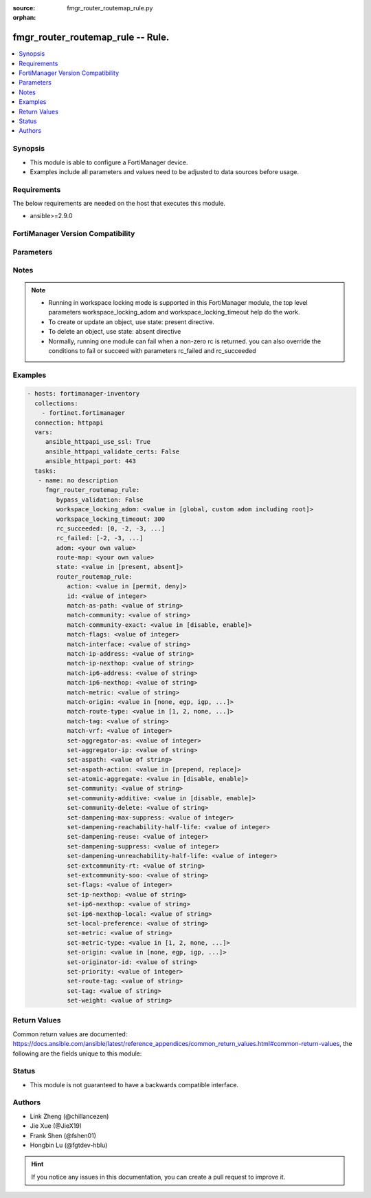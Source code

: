 :source: fmgr_router_routemap_rule.py

:orphan:

.. _fmgr_router_routemap_rule:

fmgr_router_routemap_rule -- Rule.
++++++++++++++++++++++++++++++++++

.. versionadded:: 2.10

.. contents::
   :local:
   :depth: 1


Synopsis
--------

- This module is able to configure a FortiManager device.
- Examples include all parameters and values need to be adjusted to data sources before usage.



Requirements
------------
The below requirements are needed on the host that executes this module.

- ansible>=2.9.0



FortiManager Version Compatibility
----------------------------------
.. raw:: html

 <br>
 <table>
 <tr>
 <td></td>
 <td><code class="docutils literal notranslate">7.2.0 </code></td>
 </tr>
 <tr>
 <td>router_routemap_rule</td>
 <td>yes</td>
 </tr>
 </table>
 <p>



Parameters
----------

.. raw:: html

 <ul>
 <li><span class="li-head">enable_log</span> - Enable/Disable logging for task <span class="li-normal">type: bool</span> <span class="li-required">required: false</span> <span class="li-normal"> default: False</span> </li>
 <li><span class="li-head">forticloud_access_token</span> - Access token of forticloud managed API users, this option is available with FortiManager later than 6.4.0 <span class="li-normal">type: str</span> <span class="li-required">required: false</span> </li>
 <li><span class="li-head">proposed_method</span> - The overridden method for the underlying Json RPC request <span class="li-normal">type: str</span> <span class="li-required">required: false</span> <span class="li-normal"> choices: set, update, add</span> </li>
 <li><span class="li-head">bypass_validation</span> - Only set to True when module schema diffs with FortiManager API structure, module continues to execute without validating parameters <span class="li-normal">type: bool</span> <span class="li-required">required: false</span> <span class="li-normal"> default: False</span> </li>
 <li><span class="li-head">workspace_locking_adom</span> - Acquire the workspace lock if FortiManager is running in workspace mode <span class="li-normal">type: str</span> <span class="li-required">required: false</span> <span class="li-normal"> choices: global, custom adom including root</span> </li>
 <li><span class="li-head">workspace_locking_timeout</span> - The maximum time in seconds to wait for other users to release workspace lock <span class="li-normal">type: integer</span> <span class="li-required">required: false</span>  <span class="li-normal">default: 300</span> </li>
 <li><span class="li-head">rc_succeeded</span> - The rc codes list with which the conditions to succeed will be overriden <span class="li-normal">type: list</span> <span class="li-required">required: false</span> </li>
 <li><span class="li-head">rc_failed</span> - The rc codes list with which the conditions to fail will be overriden <span class="li-normal">type: list</span> <span class="li-required">required: false</span> </li>
 <li><span class="li-head">state</span> - The directive to create, update or delete an object <span class="li-normal">type: str</span> <span class="li-required">required: true</span> <span class="li-normal"> choices: present, absent</span> </li>
 <li><span class="li-head">adom</span> - The parameter in requested url <span class="li-normal">type: str</span> <span class="li-required">required: true</span> </li>
 <li><span class="li-head">route-map</span> - The parameter in requested url <span class="li-normal">type: str</span> <span class="li-required">required: true</span> </li>
 <li><span class="li-head">router_routemap_rule</span> - no description <span class="li-normal">type: dict</span></li>
 <ul class="ul-self">
 <li><span class="li-head">action</span> - Action. <span class="li-normal">type: str</span>  <span class="li-normal">choices: [permit, deny]</span>  <a id='label0' href="javascript:ContentClick('label1', 'label0');" onmouseover="ContentPreview('label1');" onmouseout="ContentUnpreview('label1');" title="click to collapse or expand..."> more... </a>
 <div id="label1" style="display:none">
 <table border="1">
 <tr>
 <td></td>
 <td><code class="docutils literal notranslate">7.2.0 </code></td>
 </tr>
 <tr>
 <td>action</td>
 <td>True</td>
 </tr>
 </table>
 </div>
 </li>
 <li><span class="li-head">id</span> - Rule ID. <span class="li-normal">type: int</span>  <a id='label2' href="javascript:ContentClick('label3', 'label2');" onmouseover="ContentPreview('label3');" onmouseout="ContentUnpreview('label3');" title="click to collapse or expand..."> more... </a>
 <div id="label3" style="display:none">
 <table border="1">
 <tr>
 <td></td>
 <td><code class="docutils literal notranslate">7.2.0 </code></td>
 </tr>
 <tr>
 <td>id</td>
 <td>True</td>
 </tr>
 </table>
 </div>
 </li>
 <li><span class="li-head">match-as-path</span> - Match BGP AS path list. <span class="li-normal">type: str</span>  <a id='label4' href="javascript:ContentClick('label5', 'label4');" onmouseover="ContentPreview('label5');" onmouseout="ContentUnpreview('label5');" title="click to collapse or expand..."> more... </a>
 <div id="label5" style="display:none">
 <table border="1">
 <tr>
 <td></td>
 <td><code class="docutils literal notranslate">7.2.0 </code></td>
 </tr>
 <tr>
 <td>match-as-path</td>
 <td>True</td>
 </tr>
 </table>
 </div>
 </li>
 <li><span class="li-head">match-community</span> - Match BGP community list. <span class="li-normal">type: str</span>  <a id='label6' href="javascript:ContentClick('label7', 'label6');" onmouseover="ContentPreview('label7');" onmouseout="ContentUnpreview('label7');" title="click to collapse or expand..."> more... </a>
 <div id="label7" style="display:none">
 <table border="1">
 <tr>
 <td></td>
 <td><code class="docutils literal notranslate">7.2.0 </code></td>
 </tr>
 <tr>
 <td>match-community</td>
 <td>True</td>
 </tr>
 </table>
 </div>
 </li>
 <li><span class="li-head">match-community-exact</span> - Enable/disable exact matching of communities. <span class="li-normal">type: str</span>  <span class="li-normal">choices: [disable, enable]</span>  <a id='label8' href="javascript:ContentClick('label9', 'label8');" onmouseover="ContentPreview('label9');" onmouseout="ContentUnpreview('label9');" title="click to collapse or expand..."> more... </a>
 <div id="label9" style="display:none">
 <table border="1">
 <tr>
 <td></td>
 <td><code class="docutils literal notranslate">7.2.0 </code></td>
 </tr>
 <tr>
 <td>match-community-exact</td>
 <td>True</td>
 </tr>
 </table>
 </div>
 </li>
 <li><span class="li-head">match-flags</span> - No description for the parameter <span class="li-normal">type: int</span>  <a id='label10' href="javascript:ContentClick('label11', 'label10');" onmouseover="ContentPreview('label11');" onmouseout="ContentUnpreview('label11');" title="click to collapse or expand..."> more... </a>
 <div id="label11" style="display:none">
 <table border="1">
 <tr>
 <td></td>
 <td><code class="docutils literal notranslate">7.2.0 </code></td>
 </tr>
 <tr>
 <td>match-flags</td>
 <td>True</td>
 </tr>
 </table>
 </div>
 </li>
 <li><span class="li-head">match-interface</span> - Match interface configuration. <span class="li-normal">type: str</span>  <a id='label12' href="javascript:ContentClick('label13', 'label12');" onmouseover="ContentPreview('label13');" onmouseout="ContentUnpreview('label13');" title="click to collapse or expand..."> more... </a>
 <div id="label13" style="display:none">
 <table border="1">
 <tr>
 <td></td>
 <td><code class="docutils literal notranslate">7.2.0 </code></td>
 </tr>
 <tr>
 <td>match-interface</td>
 <td>True</td>
 </tr>
 </table>
 </div>
 </li>
 <li><span class="li-head">match-ip-address</span> - Match IP address permitted by access-list or prefix-list. <span class="li-normal">type: str</span>  <a id='label14' href="javascript:ContentClick('label15', 'label14');" onmouseover="ContentPreview('label15');" onmouseout="ContentUnpreview('label15');" title="click to collapse or expand..."> more... </a>
 <div id="label15" style="display:none">
 <table border="1">
 <tr>
 <td></td>
 <td><code class="docutils literal notranslate">7.2.0 </code></td>
 </tr>
 <tr>
 <td>match-ip-address</td>
 <td>True</td>
 </tr>
 </table>
 </div>
 </li>
 <li><span class="li-head">match-ip-nexthop</span> - Match next hop IP address passed by access-list or prefix-list. <span class="li-normal">type: str</span>  <a id='label16' href="javascript:ContentClick('label17', 'label16');" onmouseover="ContentPreview('label17');" onmouseout="ContentUnpreview('label17');" title="click to collapse or expand..."> more... </a>
 <div id="label17" style="display:none">
 <table border="1">
 <tr>
 <td></td>
 <td><code class="docutils literal notranslate">7.2.0 </code></td>
 </tr>
 <tr>
 <td>match-ip-nexthop</td>
 <td>True</td>
 </tr>
 </table>
 </div>
 </li>
 <li><span class="li-head">match-ip6-address</span> - Match IPv6 address permitted by access-list6 or prefix-list6. <span class="li-normal">type: str</span>  <a id='label18' href="javascript:ContentClick('label19', 'label18');" onmouseover="ContentPreview('label19');" onmouseout="ContentUnpreview('label19');" title="click to collapse or expand..."> more... </a>
 <div id="label19" style="display:none">
 <table border="1">
 <tr>
 <td></td>
 <td><code class="docutils literal notranslate">7.2.0 </code></td>
 </tr>
 <tr>
 <td>match-ip6-address</td>
 <td>True</td>
 </tr>
 </table>
 </div>
 </li>
 <li><span class="li-head">match-ip6-nexthop</span> - Match next hop IPv6 address passed by access-list6 or prefix-list6. <span class="li-normal">type: str</span>  <a id='label20' href="javascript:ContentClick('label21', 'label20');" onmouseover="ContentPreview('label21');" onmouseout="ContentUnpreview('label21');" title="click to collapse or expand..."> more... </a>
 <div id="label21" style="display:none">
 <table border="1">
 <tr>
 <td></td>
 <td><code class="docutils literal notranslate">7.2.0 </code></td>
 </tr>
 <tr>
 <td>match-ip6-nexthop</td>
 <td>True</td>
 </tr>
 </table>
 </div>
 </li>
 <li><span class="li-head">match-metric</span> - Match metric for redistribute routes. <span class="li-normal">type: str</span>  <a id='label22' href="javascript:ContentClick('label23', 'label22');" onmouseover="ContentPreview('label23');" onmouseout="ContentUnpreview('label23');" title="click to collapse or expand..."> more... </a>
 <div id="label23" style="display:none">
 <table border="1">
 <tr>
 <td></td>
 <td><code class="docutils literal notranslate">7.2.0 </code></td>
 </tr>
 <tr>
 <td>match-metric</td>
 <td>True</td>
 </tr>
 </table>
 </div>
 </li>
 <li><span class="li-head">match-origin</span> - Match BGP origin code. <span class="li-normal">type: str</span>  <span class="li-normal">choices: [none, egp, igp, incomplete]</span>  <a id='label24' href="javascript:ContentClick('label25', 'label24');" onmouseover="ContentPreview('label25');" onmouseout="ContentUnpreview('label25');" title="click to collapse or expand..."> more... </a>
 <div id="label25" style="display:none">
 <table border="1">
 <tr>
 <td></td>
 <td><code class="docutils literal notranslate">7.2.0 </code></td>
 </tr>
 <tr>
 <td>match-origin</td>
 <td>True</td>
 </tr>
 </table>
 </div>
 </li>
 <li><span class="li-head">match-route-type</span> - Match route type. <span class="li-normal">type: str</span>  <span class="li-normal">choices: [1, 2, none, external-type1, external-type2]</span>  <a id='label26' href="javascript:ContentClick('label27', 'label26');" onmouseover="ContentPreview('label27');" onmouseout="ContentUnpreview('label27');" title="click to collapse or expand..."> more... </a>
 <div id="label27" style="display:none">
 <table border="1">
 <tr>
 <td></td>
 <td><code class="docutils literal notranslate">7.2.0 </code></td>
 </tr>
 <tr>
 <td>match-route-type</td>
 <td>True</td>
 </tr>
 </table>
 </div>
 </li>
 <li><span class="li-head">match-tag</span> - Match tag. <span class="li-normal">type: str</span>  <a id='label28' href="javascript:ContentClick('label29', 'label28');" onmouseover="ContentPreview('label29');" onmouseout="ContentUnpreview('label29');" title="click to collapse or expand..."> more... </a>
 <div id="label29" style="display:none">
 <table border="1">
 <tr>
 <td></td>
 <td><code class="docutils literal notranslate">7.2.0 </code></td>
 </tr>
 <tr>
 <td>match-tag</td>
 <td>True</td>
 </tr>
 </table>
 </div>
 </li>
 <li><span class="li-head">match-vrf</span> - Match VRF ID. <span class="li-normal">type: int</span>  <a id='label30' href="javascript:ContentClick('label31', 'label30');" onmouseover="ContentPreview('label31');" onmouseout="ContentUnpreview('label31');" title="click to collapse or expand..."> more... </a>
 <div id="label31" style="display:none">
 <table border="1">
 <tr>
 <td></td>
 <td><code class="docutils literal notranslate">7.2.0 </code></td>
 </tr>
 <tr>
 <td>match-vrf</td>
 <td>True</td>
 </tr>
 </table>
 </div>
 </li>
 <li><span class="li-head">set-aggregator-as</span> - BGP aggregator AS. <span class="li-normal">type: int</span>  <a id='label32' href="javascript:ContentClick('label33', 'label32');" onmouseover="ContentPreview('label33');" onmouseout="ContentUnpreview('label33');" title="click to collapse or expand..."> more... </a>
 <div id="label33" style="display:none">
 <table border="1">
 <tr>
 <td></td>
 <td><code class="docutils literal notranslate">7.2.0 </code></td>
 </tr>
 <tr>
 <td>set-aggregator-as</td>
 <td>True</td>
 </tr>
 </table>
 </div>
 </li>
 <li><span class="li-head">set-aggregator-ip</span> - BGP aggregator IP. <span class="li-normal">type: str</span>  <a id='label34' href="javascript:ContentClick('label35', 'label34');" onmouseover="ContentPreview('label35');" onmouseout="ContentUnpreview('label35');" title="click to collapse or expand..."> more... </a>
 <div id="label35" style="display:none">
 <table border="1">
 <tr>
 <td></td>
 <td><code class="docutils literal notranslate">7.2.0 </code></td>
 </tr>
 <tr>
 <td>set-aggregator-ip</td>
 <td>True</td>
 </tr>
 </table>
 </div>
 </li>
 <li><span class="li-head">set-aspath</span> - No description for the parameter <span class="li-normal">type: str</span> <a id='label36' href="javascript:ContentClick('label37', 'label36');" onmouseover="ContentPreview('label37');" onmouseout="ContentUnpreview('label37');" title="click to collapse or expand..."> more... </a>
 <div id="label37" style="display:none">
 <table border="1">
 <tr>
 <td></td>
 <td><code class="docutils literal notranslate">7.2.0 </code></td>
 </tr>
 <tr>
 <td>set-aspath</td>
 <td>True</td>
 </tr>
 </table>
 </div>
 </li>
 <li><span class="li-head">set-aspath-action</span> - Specify preferred action of set-aspath. <span class="li-normal">type: str</span>  <span class="li-normal">choices: [prepend, replace]</span>  <a id='label38' href="javascript:ContentClick('label39', 'label38');" onmouseover="ContentPreview('label39');" onmouseout="ContentUnpreview('label39');" title="click to collapse or expand..."> more... </a>
 <div id="label39" style="display:none">
 <table border="1">
 <tr>
 <td></td>
 <td><code class="docutils literal notranslate">7.2.0 </code></td>
 </tr>
 <tr>
 <td>set-aspath-action</td>
 <td>True</td>
 </tr>
 </table>
 </div>
 </li>
 <li><span class="li-head">set-atomic-aggregate</span> - Enable/disable BGP atomic aggregate attribute. <span class="li-normal">type: str</span>  <span class="li-normal">choices: [disable, enable]</span>  <a id='label40' href="javascript:ContentClick('label41', 'label40');" onmouseover="ContentPreview('label41');" onmouseout="ContentUnpreview('label41');" title="click to collapse or expand..."> more... </a>
 <div id="label41" style="display:none">
 <table border="1">
 <tr>
 <td></td>
 <td><code class="docutils literal notranslate">7.2.0 </code></td>
 </tr>
 <tr>
 <td>set-atomic-aggregate</td>
 <td>True</td>
 </tr>
 </table>
 </div>
 </li>
 <li><span class="li-head">set-community</span> - No description for the parameter <span class="li-normal">type: str</span> <a id='label42' href="javascript:ContentClick('label43', 'label42');" onmouseover="ContentPreview('label43');" onmouseout="ContentUnpreview('label43');" title="click to collapse or expand..."> more... </a>
 <div id="label43" style="display:none">
 <table border="1">
 <tr>
 <td></td>
 <td><code class="docutils literal notranslate">7.2.0 </code></td>
 </tr>
 <tr>
 <td>set-community</td>
 <td>True</td>
 </tr>
 </table>
 </div>
 </li>
 <li><span class="li-head">set-community-additive</span> - Enable/disable adding set-community to existing community. <span class="li-normal">type: str</span>  <span class="li-normal">choices: [disable, enable]</span>  <a id='label44' href="javascript:ContentClick('label45', 'label44');" onmouseover="ContentPreview('label45');" onmouseout="ContentUnpreview('label45');" title="click to collapse or expand..."> more... </a>
 <div id="label45" style="display:none">
 <table border="1">
 <tr>
 <td></td>
 <td><code class="docutils literal notranslate">7.2.0 </code></td>
 </tr>
 <tr>
 <td>set-community-additive</td>
 <td>True</td>
 </tr>
 </table>
 </div>
 </li>
 <li><span class="li-head">set-community-delete</span> - Delete communities matching community list. <span class="li-normal">type: str</span>  <a id='label46' href="javascript:ContentClick('label47', 'label46');" onmouseover="ContentPreview('label47');" onmouseout="ContentUnpreview('label47');" title="click to collapse or expand..."> more... </a>
 <div id="label47" style="display:none">
 <table border="1">
 <tr>
 <td></td>
 <td><code class="docutils literal notranslate">7.2.0 </code></td>
 </tr>
 <tr>
 <td>set-community-delete</td>
 <td>True</td>
 </tr>
 </table>
 </div>
 </li>
 <li><span class="li-head">set-dampening-max-suppress</span> - Maximum duration to suppress a route (1 - 255 min, 0 = unset). <span class="li-normal">type: int</span>  <a id='label48' href="javascript:ContentClick('label49', 'label48');" onmouseover="ContentPreview('label49');" onmouseout="ContentUnpreview('label49');" title="click to collapse or expand..."> more... </a>
 <div id="label49" style="display:none">
 <table border="1">
 <tr>
 <td></td>
 <td><code class="docutils literal notranslate">7.2.0 </code></td>
 </tr>
 <tr>
 <td>set-dampening-max-suppress</td>
 <td>True</td>
 </tr>
 </table>
 </div>
 </li>
 <li><span class="li-head">set-dampening-reachability-half-life</span> - Reachability half-life time for the penalty (1 - 45 min, 0 = unset). <span class="li-normal">type: int</span>  <a id='label50' href="javascript:ContentClick('label51', 'label50');" onmouseover="ContentPreview('label51');" onmouseout="ContentUnpreview('label51');" title="click to collapse or expand..."> more... </a>
 <div id="label51" style="display:none">
 <table border="1">
 <tr>
 <td></td>
 <td><code class="docutils literal notranslate">7.2.0 </code></td>
 </tr>
 <tr>
 <td>set-dampening-reachability-half-life</td>
 <td>True</td>
 </tr>
 </table>
 </div>
 </li>
 <li><span class="li-head">set-dampening-reuse</span> - Value to start reusing a route (1 - 20000, 0 = unset). <span class="li-normal">type: int</span>  <a id='label52' href="javascript:ContentClick('label53', 'label52');" onmouseover="ContentPreview('label53');" onmouseout="ContentUnpreview('label53');" title="click to collapse or expand..."> more... </a>
 <div id="label53" style="display:none">
 <table border="1">
 <tr>
 <td></td>
 <td><code class="docutils literal notranslate">7.2.0 </code></td>
 </tr>
 <tr>
 <td>set-dampening-reuse</td>
 <td>True</td>
 </tr>
 </table>
 </div>
 </li>
 <li><span class="li-head">set-dampening-suppress</span> - Value to start suppressing a route (1 - 20000, 0 = unset). <span class="li-normal">type: int</span>  <a id='label54' href="javascript:ContentClick('label55', 'label54');" onmouseover="ContentPreview('label55');" onmouseout="ContentUnpreview('label55');" title="click to collapse or expand..."> more... </a>
 <div id="label55" style="display:none">
 <table border="1">
 <tr>
 <td></td>
 <td><code class="docutils literal notranslate">7.2.0 </code></td>
 </tr>
 <tr>
 <td>set-dampening-suppress</td>
 <td>True</td>
 </tr>
 </table>
 </div>
 </li>
 <li><span class="li-head">set-dampening-unreachability-half-life</span> - Unreachability Half-life time for the penalty (1 - 45 min, 0 = unset). <span class="li-normal">type: int</span>  <a id='label56' href="javascript:ContentClick('label57', 'label56');" onmouseover="ContentPreview('label57');" onmouseout="ContentUnpreview('label57');" title="click to collapse or expand..."> more... </a>
 <div id="label57" style="display:none">
 <table border="1">
 <tr>
 <td></td>
 <td><code class="docutils literal notranslate">7.2.0 </code></td>
 </tr>
 <tr>
 <td>set-dampening-unreachability-half-life</td>
 <td>True</td>
 </tr>
 </table>
 </div>
 </li>
 <li><span class="li-head">set-extcommunity-rt</span> - No description for the parameter <span class="li-normal">type: str</span> <a id='label58' href="javascript:ContentClick('label59', 'label58');" onmouseover="ContentPreview('label59');" onmouseout="ContentUnpreview('label59');" title="click to collapse or expand..."> more... </a>
 <div id="label59" style="display:none">
 <table border="1">
 <tr>
 <td></td>
 <td><code class="docutils literal notranslate">7.2.0 </code></td>
 </tr>
 <tr>
 <td>set-extcommunity-rt</td>
 <td>True</td>
 </tr>
 </table>
 </div>
 </li>
 <li><span class="li-head">set-extcommunity-soo</span> - No description for the parameter <span class="li-normal">type: str</span> <a id='label60' href="javascript:ContentClick('label61', 'label60');" onmouseover="ContentPreview('label61');" onmouseout="ContentUnpreview('label61');" title="click to collapse or expand..."> more... </a>
 <div id="label61" style="display:none">
 <table border="1">
 <tr>
 <td></td>
 <td><code class="docutils literal notranslate">7.2.0 </code></td>
 </tr>
 <tr>
 <td>set-extcommunity-soo</td>
 <td>True</td>
 </tr>
 </table>
 </div>
 </li>
 <li><span class="li-head">set-flags</span> - No description for the parameter <span class="li-normal">type: int</span>  <a id='label62' href="javascript:ContentClick('label63', 'label62');" onmouseover="ContentPreview('label63');" onmouseout="ContentUnpreview('label63');" title="click to collapse or expand..."> more... </a>
 <div id="label63" style="display:none">
 <table border="1">
 <tr>
 <td></td>
 <td><code class="docutils literal notranslate">7.2.0 </code></td>
 </tr>
 <tr>
 <td>set-flags</td>
 <td>True</td>
 </tr>
 </table>
 </div>
 </li>
 <li><span class="li-head">set-ip-nexthop</span> - IP address of next hop. <span class="li-normal">type: str</span>  <a id='label64' href="javascript:ContentClick('label65', 'label64');" onmouseover="ContentPreview('label65');" onmouseout="ContentUnpreview('label65');" title="click to collapse or expand..."> more... </a>
 <div id="label65" style="display:none">
 <table border="1">
 <tr>
 <td></td>
 <td><code class="docutils literal notranslate">7.2.0 </code></td>
 </tr>
 <tr>
 <td>set-ip-nexthop</td>
 <td>True</td>
 </tr>
 </table>
 </div>
 </li>
 <li><span class="li-head">set-ip6-nexthop</span> - IPv6 global address of next hop. <span class="li-normal">type: str</span>  <a id='label66' href="javascript:ContentClick('label67', 'label66');" onmouseover="ContentPreview('label67');" onmouseout="ContentUnpreview('label67');" title="click to collapse or expand..."> more... </a>
 <div id="label67" style="display:none">
 <table border="1">
 <tr>
 <td></td>
 <td><code class="docutils literal notranslate">7.2.0 </code></td>
 </tr>
 <tr>
 <td>set-ip6-nexthop</td>
 <td>True</td>
 </tr>
 </table>
 </div>
 </li>
 <li><span class="li-head">set-ip6-nexthop-local</span> - IPv6 local address of next hop. <span class="li-normal">type: str</span>  <a id='label68' href="javascript:ContentClick('label69', 'label68');" onmouseover="ContentPreview('label69');" onmouseout="ContentUnpreview('label69');" title="click to collapse or expand..."> more... </a>
 <div id="label69" style="display:none">
 <table border="1">
 <tr>
 <td></td>
 <td><code class="docutils literal notranslate">7.2.0 </code></td>
 </tr>
 <tr>
 <td>set-ip6-nexthop-local</td>
 <td>True</td>
 </tr>
 </table>
 </div>
 </li>
 <li><span class="li-head">set-local-preference</span> - BGP local preference path attribute. <span class="li-normal">type: str</span>  <a id='label70' href="javascript:ContentClick('label71', 'label70');" onmouseover="ContentPreview('label71');" onmouseout="ContentUnpreview('label71');" title="click to collapse or expand..."> more... </a>
 <div id="label71" style="display:none">
 <table border="1">
 <tr>
 <td></td>
 <td><code class="docutils literal notranslate">7.2.0 </code></td>
 </tr>
 <tr>
 <td>set-local-preference</td>
 <td>True</td>
 </tr>
 </table>
 </div>
 </li>
 <li><span class="li-head">set-metric</span> - Metric value. <span class="li-normal">type: str</span>  <a id='label72' href="javascript:ContentClick('label73', 'label72');" onmouseover="ContentPreview('label73');" onmouseout="ContentUnpreview('label73');" title="click to collapse or expand..."> more... </a>
 <div id="label73" style="display:none">
 <table border="1">
 <tr>
 <td></td>
 <td><code class="docutils literal notranslate">7.2.0 </code></td>
 </tr>
 <tr>
 <td>set-metric</td>
 <td>True</td>
 </tr>
 </table>
 </div>
 </li>
 <li><span class="li-head">set-metric-type</span> - Metric type. <span class="li-normal">type: str</span>  <span class="li-normal">choices: [1, 2, none, external-type1, external-type2]</span>  <a id='label74' href="javascript:ContentClick('label75', 'label74');" onmouseover="ContentPreview('label75');" onmouseout="ContentUnpreview('label75');" title="click to collapse or expand..."> more... </a>
 <div id="label75" style="display:none">
 <table border="1">
 <tr>
 <td></td>
 <td><code class="docutils literal notranslate">7.2.0 </code></td>
 </tr>
 <tr>
 <td>set-metric-type</td>
 <td>True</td>
 </tr>
 </table>
 </div>
 </li>
 <li><span class="li-head">set-origin</span> - BGP origin code. <span class="li-normal">type: str</span>  <span class="li-normal">choices: [none, egp, igp, incomplete]</span>  <a id='label76' href="javascript:ContentClick('label77', 'label76');" onmouseover="ContentPreview('label77');" onmouseout="ContentUnpreview('label77');" title="click to collapse or expand..."> more... </a>
 <div id="label77" style="display:none">
 <table border="1">
 <tr>
 <td></td>
 <td><code class="docutils literal notranslate">7.2.0 </code></td>
 </tr>
 <tr>
 <td>set-origin</td>
 <td>True</td>
 </tr>
 </table>
 </div>
 </li>
 <li><span class="li-head">set-originator-id</span> - BGP originator ID attribute. <span class="li-normal">type: str</span>  <a id='label78' href="javascript:ContentClick('label79', 'label78');" onmouseover="ContentPreview('label79');" onmouseout="ContentUnpreview('label79');" title="click to collapse or expand..."> more... </a>
 <div id="label79" style="display:none">
 <table border="1">
 <tr>
 <td></td>
 <td><code class="docutils literal notranslate">7.2.0 </code></td>
 </tr>
 <tr>
 <td>set-originator-id</td>
 <td>True</td>
 </tr>
 </table>
 </div>
 </li>
 <li><span class="li-head">set-priority</span> - Priority for routing table. <span class="li-normal">type: int</span>  <a id='label80' href="javascript:ContentClick('label81', 'label80');" onmouseover="ContentPreview('label81');" onmouseout="ContentUnpreview('label81');" title="click to collapse or expand..."> more... </a>
 <div id="label81" style="display:none">
 <table border="1">
 <tr>
 <td></td>
 <td><code class="docutils literal notranslate">7.2.0 </code></td>
 </tr>
 <tr>
 <td>set-priority</td>
 <td>True</td>
 </tr>
 </table>
 </div>
 </li>
 <li><span class="li-head">set-route-tag</span> - Route tag for routing table. <span class="li-normal">type: str</span>  <a id='label82' href="javascript:ContentClick('label83', 'label82');" onmouseover="ContentPreview('label83');" onmouseout="ContentUnpreview('label83');" title="click to collapse or expand..."> more... </a>
 <div id="label83" style="display:none">
 <table border="1">
 <tr>
 <td></td>
 <td><code class="docutils literal notranslate">7.2.0 </code></td>
 </tr>
 <tr>
 <td>set-route-tag</td>
 <td>True</td>
 </tr>
 </table>
 </div>
 </li>
 <li><span class="li-head">set-tag</span> - Tag value. <span class="li-normal">type: str</span>  <a id='label84' href="javascript:ContentClick('label85', 'label84');" onmouseover="ContentPreview('label85');" onmouseout="ContentUnpreview('label85');" title="click to collapse or expand..."> more... </a>
 <div id="label85" style="display:none">
 <table border="1">
 <tr>
 <td></td>
 <td><code class="docutils literal notranslate">7.2.0 </code></td>
 </tr>
 <tr>
 <td>set-tag</td>
 <td>True</td>
 </tr>
 </table>
 </div>
 </li>
 <li><span class="li-head">set-weight</span> - BGP weight for routing table. <span class="li-normal">type: str</span>  <a id='label86' href="javascript:ContentClick('label87', 'label86');" onmouseover="ContentPreview('label87');" onmouseout="ContentUnpreview('label87');" title="click to collapse or expand..."> more... </a>
 <div id="label87" style="display:none">
 <table border="1">
 <tr>
 <td></td>
 <td><code class="docutils literal notranslate">7.2.0 </code></td>
 </tr>
 <tr>
 <td>set-weight</td>
 <td>True</td>
 </tr>
 </table>
 </div>
 </li>
 </ul>
 </ul>






Notes
-----
.. note::

   - Running in workspace locking mode is supported in this FortiManager module, the top level parameters workspace_locking_adom and workspace_locking_timeout help do the work.

   - To create or update an object, use state: present directive.

   - To delete an object, use state: absent directive

   - Normally, running one module can fail when a non-zero rc is returned. you can also override the conditions to fail or succeed with parameters rc_failed and rc_succeeded

Examples
--------

.. code-block:: yaml+jinja

 - hosts: fortimanager-inventory
   collections:
     - fortinet.fortimanager
   connection: httpapi
   vars:
      ansible_httpapi_use_ssl: True
      ansible_httpapi_validate_certs: False
      ansible_httpapi_port: 443
   tasks:
    - name: no description
      fmgr_router_routemap_rule:
         bypass_validation: False
         workspace_locking_adom: <value in [global, custom adom including root]>
         workspace_locking_timeout: 300
         rc_succeeded: [0, -2, -3, ...]
         rc_failed: [-2, -3, ...]
         adom: <your own value>
         route-map: <your own value>
         state: <value in [present, absent]>
         router_routemap_rule:
            action: <value in [permit, deny]>
            id: <value of integer>
            match-as-path: <value of string>
            match-community: <value of string>
            match-community-exact: <value in [disable, enable]>
            match-flags: <value of integer>
            match-interface: <value of string>
            match-ip-address: <value of string>
            match-ip-nexthop: <value of string>
            match-ip6-address: <value of string>
            match-ip6-nexthop: <value of string>
            match-metric: <value of string>
            match-origin: <value in [none, egp, igp, ...]>
            match-route-type: <value in [1, 2, none, ...]>
            match-tag: <value of string>
            match-vrf: <value of integer>
            set-aggregator-as: <value of integer>
            set-aggregator-ip: <value of string>
            set-aspath: <value of string>
            set-aspath-action: <value in [prepend, replace]>
            set-atomic-aggregate: <value in [disable, enable]>
            set-community: <value of string>
            set-community-additive: <value in [disable, enable]>
            set-community-delete: <value of string>
            set-dampening-max-suppress: <value of integer>
            set-dampening-reachability-half-life: <value of integer>
            set-dampening-reuse: <value of integer>
            set-dampening-suppress: <value of integer>
            set-dampening-unreachability-half-life: <value of integer>
            set-extcommunity-rt: <value of string>
            set-extcommunity-soo: <value of string>
            set-flags: <value of integer>
            set-ip-nexthop: <value of string>
            set-ip6-nexthop: <value of string>
            set-ip6-nexthop-local: <value of string>
            set-local-preference: <value of string>
            set-metric: <value of string>
            set-metric-type: <value in [1, 2, none, ...]>
            set-origin: <value in [none, egp, igp, ...]>
            set-originator-id: <value of string>
            set-priority: <value of integer>
            set-route-tag: <value of string>
            set-tag: <value of string>
            set-weight: <value of string>



Return Values
-------------


Common return values are documented: https://docs.ansible.com/ansible/latest/reference_appendices/common_return_values.html#common-return-values, the following are the fields unique to this module:


.. raw:: html

 <ul>
 <li> <span class="li-return">request_url</span> - The full url requested <span class="li-normal">returned: always</span> <span class="li-normal">type: str</span> <span class="li-normal">sample: /sys/login/user</span></li>
 <li> <span class="li-return">response_code</span> - The status of api request <span class="li-normal">returned: always</span> <span class="li-normal">type: int</span> <span class="li-normal">sample: 0</span></li>
 <li> <span class="li-return">response_message</span> - The descriptive message of the api response <span class="li-normal">returned: always</span> <span class="li-normal">type: str</span> <span class="li-normal">sample: OK</li>
 <li> <span class="li-return">response_data</span> - The data body of the api response <span class="li-normal">returned: optional</span> <span class="li-normal">type: list or dict</span></li>
 </ul>





Status
------

- This module is not guaranteed to have a backwards compatible interface.


Authors
-------

- Link Zheng (@chillancezen)
- Jie Xue (@JieX19)
- Frank Shen (@fshen01)
- Hongbin Lu (@fgtdev-hblu)


.. hint::

    If you notice any issues in this documentation, you can create a pull request to improve it.



